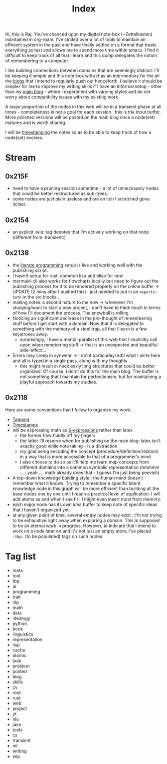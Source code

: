 :PROPERTIES:
:ID:       1729
:END:
#+title: Index

Hi, this is Raj. You've chanced upon my digital note-box (~Zettelkasten) maintained in org-roam. I've circled over a lot of tools to maintain an efficient system in the past and have finally settled on a format that treats everything as text and allows me to spend more time within emacs. I find it difficult to keep track of all that I learn and this dump delegates the notion of remembering to a computer.

I like building connections between domains that are seemingly distinct: I'll be keeping it simple and this note-box will act as an intermediary for the all the [[id:20230712T131112.909632][blogs]] that I intend to regularly push out henceforth. I believe it should be simpler for me to improve my writing skills if I have an informal setup - other than my [[https://rajpatil.dev][main blog]] - where I experiment with varying styles and do not worry about compatibility issues with my existing work.

A major proportion of the nodes in this web will be in a transient phase at all times - completeness is not a goal for each session : this is the input buffer. More polished versions will be posted on the main blog once a node(set) matures and is worth sharing.

I will be [[id:20230712T132110.496747][timestamping]] the notes so as to be able to keep track of how a node(set) evolves.

* Stream
** 0x215F
 - need to have a pruning session sometime - a lot of unnecessary nodes that could be better restructured as sub-trees.
 - some nodes are just plain useless and are an itch I scratched gone itchier.
** 0x2154
 - an explicit :wip: tag denotes that I'm actively working on that node (different from :transient:)
** 0x2138
 - the [[id:20230812T200515.697950][literate programming]] setup is live and working well with the publishing script.
 - I have it setup for rust, common lisp and elisp for now
 - mermaid-cli also works for flowcharts locally but need to figure out the publishing process for it to be rendered properly on the online buffer -> UPDATE (2 mins after I pushed this) : just needed to put in an ~exports: both~ in the src blocks..
 - making notes is second nature to me now -> whenever I'm studying/want to start a new project, I don't have to think much in terms of how I'll document the process. The snowball is rolling.
 - Noticing an significant decrease in the pre-thought of remembering stuff before I get start with a domain. Now that it is delegated to something with the memory of a steel trap, all that I learn is a few keystrokes away.
   - surprisingly, I have a mental parallel of this web that I implicitly call upon when remebering stuff -> that is an unexpected and beautiful side-effect...
 - Errors may creep in aynwehr -> I do'nt particurlayl edti what I wirte here and  all is typed in a single pass, along with my thoughts.
   - this might result in needlessly long structures that could be better organized. Of course, I don't do this for the main blog. The buffer is not something that I maintain for perfectionism, but for maintaining a playful approach towards my studies.
     
** 0x2118

Here are some conventions that I follow to organize my work:
 - [[id:20230712T211826.340837][Tagging]]
 - [[id:20230712T132110.496747][Timestamps]]
 - will be expressing math as [[id:20230712T223044.319985][S-expressions]] rather than latex
   - the former flow fluidly off my fingers
   - the latter I'll reserve when for publishing on the main blog: latex isn't exactly good while note taking - is a distraction.
   - my goal being encoding the concept (procedure/definition/relation) in a way that is more accessible to that of a programmer's mind
   - I also choose to do so as it'll help me learn map concepts from different domains into a common symbolic representation (hmmmm ... : yeah...., math already does that - I guess I'm just being peevish)
 - A top-down knowledge building style : the human mind doesn't remember what it knows. Trying to remember a specific latent knowledge node in this graph will be more efficient than building all the base nodes one by one until I reach a practical level of application. I will add atoms as and when I see fit : I might even insert most from memory.
 - each major node has its own idea buffer to keep note of specific ideas that I haven't organized yet.
 - at any given point of time, several emtpy nodes may exist : I'm not trying to be exhaustive right away when exploring a domain. This is supposed to be an eternal work in progress. However, to indicate that I intend to work on a node later on and it's not just an empty atom, I've placed ~:tbp:~ (to be populated) tags on such nodes.

* Tag list
 - meta
 - tool
 - tbp
 - ai
 - programming
 - trait
 - nlp
 - math
 - data
 - idealogy
 - python
 - book
 - linguistics
 - representation
 - lisp
 - cache
 - atomic
 - task
 - problem
 - posted
 - blog
 - skills
 - cv
 - root
 - rust
 - web
 - project
 - yt
 - nlu
 - java
 - tools
 - cs
 - transient
 - ml
 - writing
 - wip
   
